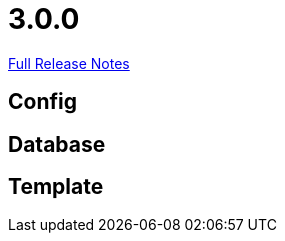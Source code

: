 // SPDX-FileCopyrightText: 2023 Artemis Changelog Contributors
//
// SPDX-License-Identifier: CC-BY-SA-4.0

= 3.0.0

link:https://github.com/ls1intum/Artemis/releases/tag/3.0.0[Full Release Notes]

== Config



== Database



== Template
